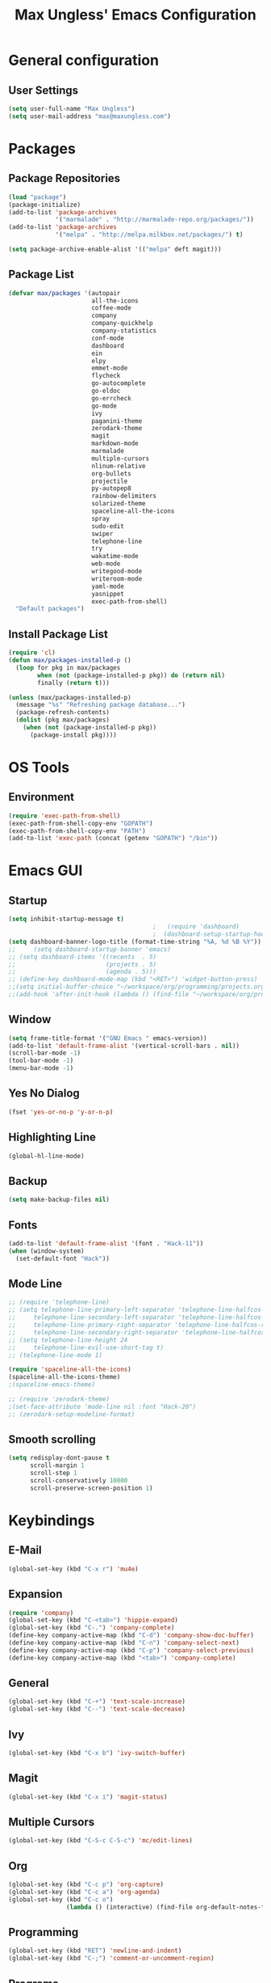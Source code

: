 #+TITLE: Max Ungless' Emacs Configuration

* General configuration
** User Settings
   #+BEGIN_SRC emacs-lisp
    (setq user-full-name "Max Ungless")
    (setq user-mail-address "max@maxungless.com")
   #+END_SRC
* Packages
** Package Repositories
   #+BEGIN_SRC emacs-lisp
    (load "package")
    (package-initialize)
    (add-to-list 'package-archives
                 '("marmalade" . "http://marmalade-repo.org/packages/"))
    (add-to-list 'package-archives
                 '("melpa" . "http://melpa.milkbox.net/packages/") t)

    (setq package-archive-enable-alist '(("melpa" deft magit)))
   #+END_SRC

** Package List
   #+BEGIN_SRC emacs-lisp
     (defvar max/packages '(autopair
                            all-the-icons
                            coffee-mode
                            company
                            company-quickhelp
                            company-statistics
                            conf-mode
                            dashboard
                            ein
                            elpy
                            emmet-mode
                            flycheck
                            go-autocomplete
                            go-eldoc
                            go-errcheck
                            go-mode
                            ivy
                            paganini-theme
                            zerodark-theme
                            magit
                            markdown-mode
                            marmalade
                            multiple-cursors
                            nlinum-relative
                            org-bullets
                            projectile
                            py-autopep8
                            rainbow-delimiters
                            solarized-theme
                            spaceline-all-the-icons
                            spray
                            sudo-edit
                            swiper
                            telephone-line
                            try
                            wakatime-mode
                            web-mode
                            writegood-mode
                            writeroom-mode
                            yaml-mode
                            yasnippet
                            exec-path-from-shell)
       "Default packages")

   #+END_SRC

** Install Package List
   #+BEGIN_SRC emacs-lisp
    (require 'cl)
    (defun max/packages-installed-p ()
      (loop for pkg in max/packages
            when (not (package-installed-p pkg)) do (return nil)
            finally (return t)))

    (unless (max/packages-installed-p)
      (message "%s" "Refreshing package database...")
      (package-refresh-contents)
      (dolist (pkg max/packages)
        (when (not (package-installed-p pkg))
          (package-install pkg))))
   #+END_SRC

* OS Tools
** Environment
   #+BEGIN_SRC emacs-lisp
    (require 'exec-path-from-shell)
    (exec-path-from-shell-copy-env "GOPATH")
    (exec-path-from-shell-copy-env "PATH")
    (add-to-list 'exec-path (concat (getenv "GOPATH") "/bin"))
   #+END_SRC
* Emacs GUI
** Startup
   #+BEGIN_SRC emacs-lisp
     (setq inhibit-startup-message t)
                                             ;   (require 'dashboard)
                                             ;  (dashboard-setup-startup-hook)
     (setq dashboard-banner-logo-title (format-time-string "%A, %d %B %Y"))
     ;;     (setq dashboard-startup-banner 'emacs)
     ;; (setq dashboard-items '((recents  . 5)
     ;;                         (projects . 5)
     ;;                         (agenda . 5)))
     ;; (define-key dashboard-mode-map (kbd "<RET>") 'widget-button-press)
     ;;(setq initial-buffer-choice "~/workspace/org/programming/projects.org")
     ;;(add-hook 'after-init-hook (lambda () (find-file "~/workspace/org/programming/projects.org")))
   #+END_SRC

** Window
   #+BEGIN_SRC emacs-lisp
     (setq frame-title-format '("GNU Emacs " emacs-version))
     (add-to-list 'default-frame-alist '(vertical-scroll-bars . nil))
     (scroll-bar-mode -1)
     (tool-bar-mode -1)
     (menu-bar-mode -1)
   #+END_SRC

   #+RESULTS:

** Yes No Dialog
   #+BEGIN_SRC emacs-lisp
     (fset 'yes-or-no-p 'y-or-n-p)
   #+END_SRC
** Highlighting Line
   #+BEGIN_SRC emacs-lisp
     (global-hl-line-mode)
   #+END_SRC
** Backup
   #+BEGIN_SRC emacs-lisp
     (setq make-backup-files nil)
   #+END_SRC
** Fonts
   #+BEGIN_SRC emacs-lisp
     (add-to-list 'default-frame-alist '(font . "Hack-11"))
     (when (window-system)
       (set-default-font "Hack"))
   #+END_SRC
** Mode Line
   #+BEGIN_SRC emacs-lisp
     ;; (require 'telephone-line)
     ;; (setq telephone-line-primary-left-separator 'telephone-line-halfcos-left
     ;;     telephone-line-secondary-left-separator 'telephone-line-halfcos-hollow-left
     ;;     telephone-line-primary-right-separator 'telephone-line-halfcos-right
     ;;     telephone-line-secondary-right-separator 'telephone-line-halfcos-hollow-right)
     ;; (setq telephone-line-height 24
     ;;     telephone-line-evil-use-short-tag t)
     ;; (telephone-line-mode 1)

     (require 'spaceline-all-the-icons)
     (spaceline-all-the-icons-theme)
     ;(spaceline-emacs-theme)

     ;; (require 'zerodark-theme)
     ;(set-face-attribute 'mode-line nil :font "Hack-20")
     ;; (zerodark-setup-modeline-format)
   #+END_SRC
** Smooth scrolling
   #+BEGIN_SRC emacs-lisp
    (setq redisplay-dont-pause t
          scroll-margin 1
          scroll-step 1
          scroll-conservatively 10000
          scroll-preserve-screen-position 1)
   #+END_SRC
* Keybindings
** E-Mail
   #+BEGIN_SRC emacs-lisp
     (global-set-key (kbd "C-x r") 'mu4e)
   #+END_SRC

** Expansion
   #+BEGIN_SRC emacs-lisp
    (require 'company)
    (global-set-key (kbd "C-<tab>") 'hippie-expand)
    (global-set-key (kbd "C-.") 'company-complete)
    (define-key company-active-map (kbd "C-d") 'company-show-doc-buffer)
    (define-key company-active-map (kbd "C-n") 'company-select-next)
    (define-key company-active-map (kbd "C-p") 'company-select-previous)
    (define-key company-active-map (kbd "<tab>") 'company-complete)
   #+END_SRC

** General
   #+BEGIN_SRC emacs-lisp
    (global-set-key (kbd "C-+") 'text-scale-increase)
    (global-set-key (kbd "C--") 'text-scale-decrease)
   #+END_SRC

** Ivy
   #+BEGIN_SRC emacs-lisp
     (global-set-key (kbd "C-x b") 'ivy-switch-buffer)
   #+END_SRC

** Magit
   #+BEGIN_SRC emacs-lisp
    (global-set-key (kbd "C-x i") 'magit-status)
   #+END_SRC
** Multiple Cursors
   #+BEGIN_SRC emacs-lisp
     (global-set-key (kbd "C-S-c C-S-c") 'mc/edit-lines)
   #+END_SRC
** Org
   #+BEGIN_SRC emacs-lisp
     (global-set-key (kbd "C-c p") 'org-capture)
     (global-set-key (kbd "C-c a") 'org-agenda)
     (global-set-key (kbd "C-c o")
                     (lambda () (interactive) (find-file org-default-notes-file)))
   #+END_SRC

** Programming
   #+BEGIN_SRC emacs-lisp
    (global-set-key (kbd "RET") 'newline-and-indent)
    (global-set-key (kbd "C-;") 'comment-or-uncomment-region)
   #+END_SRC

** Programs
   #+BEGIN_SRC emacs-lisp
    (global-set-key (kbd "C-c C-k") 'compile)
   #+END_SRC

** Swiper
   #+BEGIN_SRC emacs-lisp
     (global-set-key (kbd "C-s") 'swiper)
     (global-set-key (kbd "C-r") 'swiper)
     (global-set-key (kbd "C-c C-r") 'ivy-resume)
   #+END_SRC

* Org Mode
** Packages
   #+BEGIN_SRC emacs-lisp
    (require 'org)
    (require 'org-bullets)
    (require 'flyspell)
    (add-hook 'org-mode-hook (lambda () (org-bullets-mode 1)))
    (add-hook 'org-mode-hook
              (lambda ()
                (flyspell-mode)))
    (add-hook 'org-mode-hook
              (lambda ()
                (writegood-mode)))
   #+END_SRC
** Configurations
   #+BEGIN_SRC emacs-lisp
     (setq org-directory "~/workspace/org/")
     (setq org-default-notes-file "~/workspace/org/programming/notes.org")
     (setq org-export-html-postamble-format
           '(("en" "<p class=\"date\">Date: %d</p>")))
     (setq org-export-html-date-format-string "%A %d %B %Y")
   #+END_SRC
* ERC
  #+BEGIN_SRC emacs-lisp

  #+END_SRC
* E-Mail
  #+BEGIN_SRC emacs-lisp
    (require 'mu4e)

    (setq mu4e-maildir-shortcuts
          '(("/INBOX"             . ?i)))
    (setq mu4e-maildir "~/mail")
    (add-to-list 'load-path "/usr/share/emacs/site-lisp/mu4e")
    (setq mu4e-get-mail-command "offlineimap")

    (require 'smtpmail)
    (require 'starttls)
    (setq send-mail-function 'smtpmail-send-it
          message-send-mail-function 'smtpmail-send-it
          smtpmail-starttls-credentials '(("smtp.webfaction.com" 587 nil nil))
          smtpmail-auth-credentials (expand-file-name "~/.authinfo")
          smtpmail-default-smtp-server "smtp.webfaction.com"
          smtpmail-smtp-server "smtp.webfaction.com"
          smtpmail-smtp-service 587
          smtpmail-debug-info t)
  #+END_SRC
* Programming
** Expansion
*** YASnippets
    #+BEGIN_SRC emacs-lisp
    (require 'yasnippet)
    (yas-reload-all)
    (add-hook 'js-mode-hook 'yas-minor-mode)
    (add-hook 'sgml-mode-hook 'yas-minor-mode)
    (add-hook 'go-mode-hook 'yas-minor-mode)
    #+END_SRC
*** Emmet
    #+BEGIN_SRC emacs-lisp
     (require 'emmet-mode)
     (add-hook 'sgml-mode-hook 'emmet-mode)
     (add-hook 'css-mode-hook  'emmet-mode)
     (add-hook 'scss-mode-hook  'emmet-mode)
     (setq emmet-move-cursor-between-quotes t)
    #+END_SRC
*** Hippie Expand
    #+BEGIN_SRC emacs-lisp
     (require 'hippie-exp)
     (setq-default hippie-expand-try-functions-list
                   '(yas-expand emmet-expand-line))
    #+END_SRC
** Syntax Checking
   #+BEGIN_SRC emacs-lisp
     (require 'flycheck)
     (global-flycheck-mode)
   #+END_SRC
** Highlighting Indentation Levels
   #+BEGIN_SRC emacs-lisp
;     (require 'highlight-indentation)
;     (add-hook 'prog-mode-hook 'highlight-indentation-mode)
   #+END_SRC
** Minor Modes
*** Config Mode
    #+BEGIN_SRC emacs-lisp
     (add-to-list 'auto-mode-alist '("\\.gitconfig$" . conf-mode))
    #+END_SRC
*** Web Mode
    #+BEGIN_SRC emacs-lisp
     (add-to-list 'auto-mode-alist '("\\.html$" . web-mode))
     (add-to-list 'auto-mode-alist '("\\.erb$" . web-mode))
    #+END_SRC
*** YAML
    #+BEGIN_SRC emacs-lisp
     (add-to-list 'auto-mode-alist '("\\.yml$" . yaml-mode))
     (add-to-list 'auto-mode-alist '("\\.yaml$" . yaml-mode))
    #+END_SRC
*** CoffeeScript
    #+BEGIN_SRC emacs-lisp
     (defun coffee-custom ()
       "coffee-mode-hook"
       (make-local-variable 'tab-width)
       (set 'tab-width 2))

     (add-hook 'coffee-mode-hook 'coffee-custom)
    #+END_SRC
*** Markdown
    #+BEGIN_SRC emacs-lisp
     (add-to-list 'auto-mode-alist '("\\.md$" . markdown-mode))
     (add-to-list 'auto-mode-alist '("\\.mdown$" . markdown-mode))
     (add-hook 'markdown-mode-hook
               (lambda ()
                 (visual-line-mode t)
                 (writegood-mode t)
                 (flyspell-mode t)))
    #+END_SRC
*** Go
    #+BEGIN_SRC emacs-lisp
     (require 'go-autocomplete)

     (add-hook 'go-mode-hook
               (lambda ()
                 (go-eldoc-setup)
                 (add-hook 'before-save-hook 'gofmt-before-save)))
    #+END_SRC
*** Python
    #+BEGIN_SRC emacs-lisp
     (require 'elpy)
     (elpy-enable)

     (require 'py-autopep8)
     (add-hook 'elpy-mode-hook 'py-autopep8-enable-on-save)
    #+END_SRC
*** SCSS
    #+BEGIN_SRC emacs-lisp
      (add-to-list 'auto-mode-alist '("\\.scss\\'" . css-mode))
    #+END_SRC

** Brackets
   #+BEGIN_SRC emacs-lisp
     (rainbow-delimiters-mode)
     (electric-pair-mode)
     (setq show-paren-delay 0)
     (show-paren-mode 1)
   #+END_SRC

** Line Numbers
   #+BEGIN_SRC emacs-lisp
     (require 'nlinum)
     (setq nlinum-format "%d ")
     (setq nlinum-relative-redisplay-delay 0)
     (setq nlinum-highlight-current-line t)
     (add-hook 'prog-mode-hook 'nlinum-mode)
   #+END_SRC

** Company
   #+BEGIN_SRC emacs-lisp
     (require 'company)
     (add-hook 'after-init-hook #'global-company-mode)
     (setq company-idle-delay 0
           company-echo-delay 0
           company-dabbrev-downcase nil
           company-minimum-prefix-length 2
           company-selection-wrap-around t
           company-transformers '(company-sort-by-occurrence
                                  company-sort-by-backend-importance))
   #+END_SRC

*** Extensions
    #+BEGIN_SRC emacs-lisp
      (require 'company-quickhelp)
      (add-hook 'company-mode-hook #'company-quickhelp-mode)
      (setq company-quickhelp-delay 2)
      (require 'company-statistics)
      (add-hook 'after-init-hook #'company-statistics-mode)
      (setq company-selection-wrap-around t
            company-idle-delay 1.0
            company-minimum-prefix-length 3
            company-show-numbers t
            company-tooltip-align-annotations t
            company-search-regexp-function #'company-search-flex-regexp)
    #+END_SRC
** Indenting
   #+BEGIN_SRC emacs-lisp
     (defun untabify-buffer ()
       (interactive)
       (untabify (point-min) (point-max)))

     (defun indent-buffer ()
       (interactive)
       (indent-region (point-min) (point-max)))

     (defun cleanup-buffer ()
       "Perform a bunch of operations on the whitespace content of a buffer."
       (interactive)
       (indent-buffer)
       (untabify-buffer)
       (delete-trailing-whitespace))

     (defun cleanup-region (beg end)
       "Remove tmux artifacts from region."
       (interactive "r")
       (dolist (re '("\\\\│\·*\n" "\W*│\·*"))
         (replace-regexp re "" nil beg end)))

     (global-set-key (kbd "C-x M-t") 'cleanup-region)
     (global-set-key (kbd "C-c n") 'cleanup-buffer)

     (setq-default show-trailing-whitespace t)
     (setq-default indent-tabs-mode nil)
     (setq indent-tabs-mode nil)
   #+END_SRC
* Other Text Editing
** Writeroom Mode
   #+BEGIN_SRC emacs-lisp
     (require 'writeroom-mode)
     (add-hook 'writeroom-mode-hook 'flyspell-mode)
   #+END_SRC

** Spelling
   #+BEGIN_SRC emacs-lisp
     (setq flyspell-issue-welcome-flag nil)
     (setq-default ispell-program-name "/usr/bin/aspell")
     (setq-default ispell-list-command "list")
   #+END_SRC
* Navigating
** Ivy
   #+BEGIN_SRC emacs-lisp
     (require 'ivy)
     (ivy-mode 1)
     (setq ivy-use-virtual-buffers t)
     (setq ivy-display-style 'fancy)
   #+END_SRC
* Tracking
** Wakatime
   #+BEGIN_SRC emacs-lisp
     (require 'wakatime-mode)
     (global-wakatime-mode)
   #+END_SRC
* Themes
  #+BEGIN_SRC emacs-lisp
;    (require 'spolsky-theme)
     (load-theme 'molokai t)
  #+END_SRC
